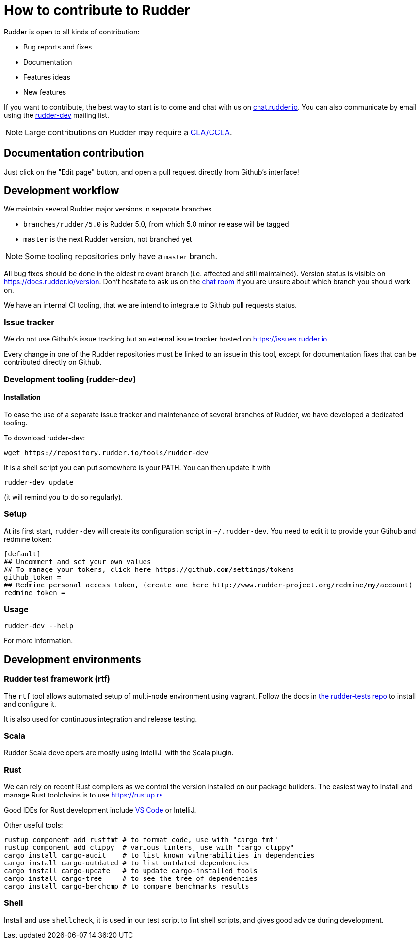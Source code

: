 = How to contribute to Rudder

Rudder is open to all kinds of contribution:

* Bug reports and fixes
* Documentation
* Features ideas
* New features

If you want to contribute, the best way to start is to come and chat with us
on https://chat.rudder.io[chat.rudder.io]. You can also communicate by email
using the  https://www.rudder-project.org/mailman/listinfo/rudder-dev[rudder-dev]
mailing list.

NOTE: Large contributions on Rudder may require a https://www.rudder.io/en/expand/contribute/#panel-2422-8-0-1[CLA/CCLA].

== Documentation contribution

Just click on the "Edit page" button, and open a pull request directly from Github's interface!

== Development workflow

We maintain several Rudder major versions in separate branches.

* `branches/rudder/5.0` is Rudder 5.0, from which 5.0 minor release will be tagged
* `master` is the next Rudder version, not branched yet

NOTE: Some tooling repositories only have a `master` branch.

All bug fixes should be done in the oldest relevant branch (i.e.
affected and still maintained).
Version status is visible on https://docs.rudder.io/version.
Don't hesitate to ask us on the https://chat.rudder.io[chat room] if you are unsure about which
branch you should work on.

We have an internal CI tooling, that we are intend to integrate to Github pull
requests status.

=== Issue tracker

We do not use Github's issue tracking but an external issue tracker hosted on
https://issues.rudder.io.

Every change in one of the Rudder repositories must be linked to an issue in this
tool, except for documentation fixes that can be contributed directly on
Github.

=== Development tooling (rudder-dev)

==== Installation

To ease the use of a separate issue tracker and maintenance of several
branches of Rudder, we have developed a dedicated tooling.

To download rudder-dev:

```
wget https://repository.rudder.io/tools/rudder-dev
```

It is a shell script you can put somewhere is your PATH. You can then update it with

```
rudder-dev update
```

(it will remind you to do so regularly).

=== Setup

At its first start, `rudder-dev` will create its configuration script in `~/.rudder-dev`.
You need to edit it to provide your Gtihub and redmine token:

```
[default]
## Uncomment and set your own values
## To manage your tokens, click here https://github.com/settings/tokens
github_token = 
## Redmine personal access token, (create one here http://www.rudder-project.org/redmine/my/account)
redmine_token = 
```

=== Usage

```
rudder-dev --help
```

For more information.

== Development environments

=== Rudder test framework (rtf)

The `rtf` tool allows automated setup of multi-node environment using vagrant.
Follow the docs in https://github.com/Normation/rudder-tests/[the rudder-tests repo]
to install and configure it.

It is also used for continuous integration and release testing.

=== Scala

Rudder Scala developers are mostly using IntelliJ, with the Scala plugin.

=== Rust

We can rely on recent Rust compilers as we control the version
installed on our package builders. The easiest way to install and manage
Rust toolchains is to use https://rustup.rs.

Good IDEs for Rust development include https://github.com/rust-lang/rls-vscode#quick-start[VS Code] or IntelliJ.

Other useful tools:

```bash
rustup component add rustfmt # to format code, use with "cargo fmt"
rustup component add clippy  # various linters, use with "cargo clippy"
cargo install cargo-audit    # to list known vulnerabilities in dependencies
cargo install cargo-outdated # to list outdated dependencies
cargo install cargo-update   # to update cargo-installed tools
cargo install cargo-tree     # to see the tree of dependencies
cargo install cargo-benchcmp # to compare benchmarks results
```

=== Shell

Install and use `shellcheck`, it is used in our test script to lint shell scripts,
and gives good advice during development.
